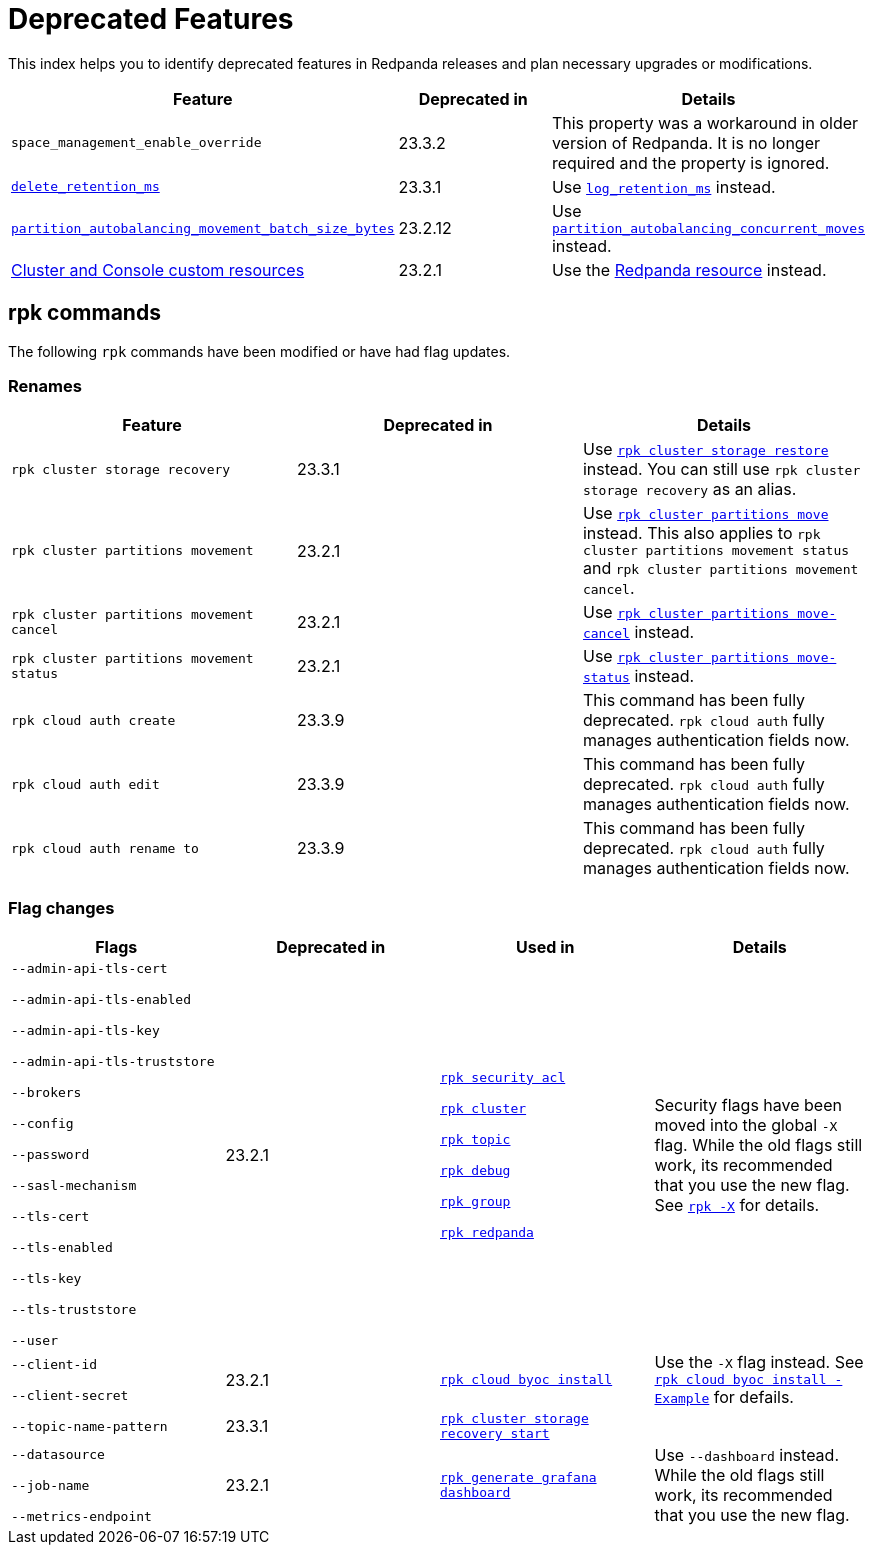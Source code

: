= Deprecated Features
:description: See a list of deprecated features in Redpanda releases and plan necessary upgrades or modifications.
:page-categories: Upgrades

This index helps you to identify deprecated features in Redpanda releases and plan necessary upgrades or modifications.

|===
| Feature | Deprecated in | Details

| `space_management_enable_override`
| 23.3.2
| This property was a workaround in older version of Redpanda. It is no longer required and the property is ignored.

| xref:reference:cluster-properties.adoc#delete_retention_ms[`delete_retention_ms`]
| 23.3.1
| Use xref:reference:cluster-properties.adoc#log_retention_ms[`log_retention_ms`] instead.

| xref:reference:tunable-properties.adoc#partition_autobalancing_movement_batch_size_bytes[`partition_autobalancing_movement_batch_size_bytes`]
| 23.2.12
| Use xref:reference:tunable-properties.adoc#partition_autobalancing_concurrent_moves[`partition_autobalancing_concurrent_moves`] instead.

| xref:23.2@reference:redpanda-operator/index.adoc[Cluster and Console custom resources]
| 23.2.1
| Use the xref:23.2@upgrade:deprecated/cluster-resource.adoc[Redpanda resource] instead.

|===

## rpk commands

The following `rpk` commands have been modified or have had flag updates.

### Renames

|===
| Feature | Deprecated in | Details

| `rpk cluster storage recovery` 
| 23.3.1 
| Use xref:reference:rpk/rpk-cluster/rpk-cluster-storage-restore.adoc[`rpk cluster storage restore`] instead. You can still use `rpk cluster storage recovery` as an alias. 

| `rpk cluster partitions movement` 
| 23.2.1 
| Use xref:reference:rpk/rpk-cluster/rpk-cluster-partitions-move.adoc[`rpk cluster partitions move`] instead. This also applies to `rpk cluster partitions movement status` and `rpk cluster partitions movement cancel`.

| `rpk cluster partitions movement cancel` 
| 23.2.1 
| Use xref:reference:rpk/rpk-cluster/rpk-cluster-partitions-move-cancel.adoc[`rpk cluster partitions move-cancel`] instead.

| `rpk cluster partitions movement status` 
| 23.2.1 
| Use xref:reference:rpk/rpk-cluster/rpk-cluster-partitions-move-status.adoc[`rpk cluster partitions move-status`] instead.

| `rpk cloud auth create` 
| 23.3.9 
| This command has been fully deprecated. `rpk cloud auth` fully manages authentication fields now.

| `rpk cloud auth edit` 
| 23.3.9  
| This command has been fully deprecated. `rpk cloud auth` fully manages authentication fields now.

| `rpk cloud auth rename to` 
| 23.3.9  
| This command has been fully deprecated. `rpk cloud auth` fully manages authentication fields now.


|===
### Flag changes

|===
| Flags | Deprecated in | Used in | Details

| `--admin-api-tls-cert`

`--admin-api-tls-enabled`

`--admin-api-tls-key`

`--admin-api-tls-truststore`

`--brokers`

`--config`

`--password`

`--sasl-mechanism`

`--tls-cert`

`--tls-enabled`

`--tls-key`

`--tls-truststore`

`--user`

|23.2.1
| xref:reference:rpk/rpk-acl/rpk-acl.adoc[`rpk security acl`]

xref:reference:rpk/rpk-cluster/rpk-cluster.adoc[`rpk cluster`]

xref:reference:rpk/rpk-topic/rpk-topic.adoc[`rpk topic`]

xref:reference:rpk/rpk-debug/rpk-debug.adoc[`rpk debug`]

xref:reference:rpk/rpk-group/rpk-group.adoc[`rpk group`]

xref:reference:rpk/rpk-redpanda/rpk-redpanda.adoc[`rpk redpanda`]


| Security flags have been moved into the global `-X` flag. While the old flags still work, its recommended that you use the new flag. See xref:reference:rpk/rpk-x-options.adoc[`rpk -X`] for details. 

| `--client-id`

`--client-secret`

|23.2.1
| xref:reference:rpk/rpk-cloud/rpk-cloud-byoc-install.adoc[`rpk cloud byoc install`]

| Use the `-X` flag instead. See xref:reference:rpk/rpk-cloud/rpk-cloud-byoc-install.adoc#example[`rpk cloud byoc install - Example`] for defails.

| `--topic-name-pattern`

|23.3.1
| xref:reference:rpk/rpk-cluster/rpk-cluster-storage-recovery-start.adoc[`rpk cluster storage recovery start`]

|

| `--datasource`

`--job-name`

`--metrics-endpoint`

|23.2.1
| xref:reference:rpk/rpk-generate/rpk-generate-grafana-dashboard.adoc[`rpk generate grafana dashboard`]

| Use `--dashboard` instead. While the old flags still work, its recommended that you use the new flag.

|===
